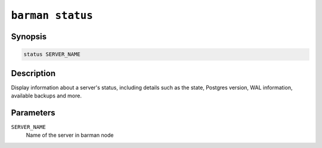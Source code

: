 .. _barman_status:

``barman status``
"""""""""""""""""

Synopsis
^^^^^^^^

.. code-block:: text
    
    status SERVER_NAME

Description
^^^^^^^^^^^

Display information about a server's status, including details such as the state,
Postgres version, WAL information, available backups and more.

Parameters
^^^^^^^^^^

``SERVER_NAME``
    Name of the server in barman node

.. only:: man

    Shortcuts
    ^^^^^^^^^

    .. list-table::
        :widths: 25 100
        :header-rows: 1
    
        * - **Shortcut**
          - **Description**
        * - **all**
          - All available servers

